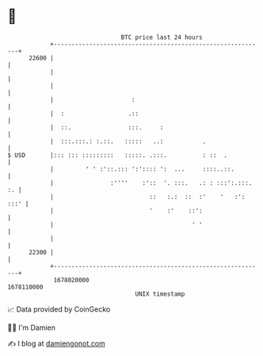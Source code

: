 * 👋

#+begin_example
                                   BTC price last 24 hours                    
               +------------------------------------------------------------+ 
         22600 |                                                            | 
               |                                                            | 
               |                                                            | 
               |                      :                                     | 
               |  :                  .::                                    | 
               |  ::.                :::.     :                             | 
               |  :::.:::.: :.::.   :::::   ..:           .                 | 
   $ USD       |::: ::: :::::::::   :::::. .:::.          : ::  .           | 
               |         ' ' :'::.::: ':':::: ':  ...     ::::..::.         | 
               |                :''''    :'::  '. :::.   .: : :::':.:::. :. | 
               |                           ::   :.:  ::  :'    '   :': :::' | 
               |                           '    :'    ::':                  | 
               |                                       ' '                  | 
               |                                                            | 
         22300 |                                                            | 
               +------------------------------------------------------------+ 
                1678020000                                        1678110000  
                                       UNIX timestamp                         
#+end_example
📈 Data provided by CoinGecko

🧑‍💻 I'm Damien

✍️ I blog at [[https://www.damiengonot.com][damiengonot.com]]

